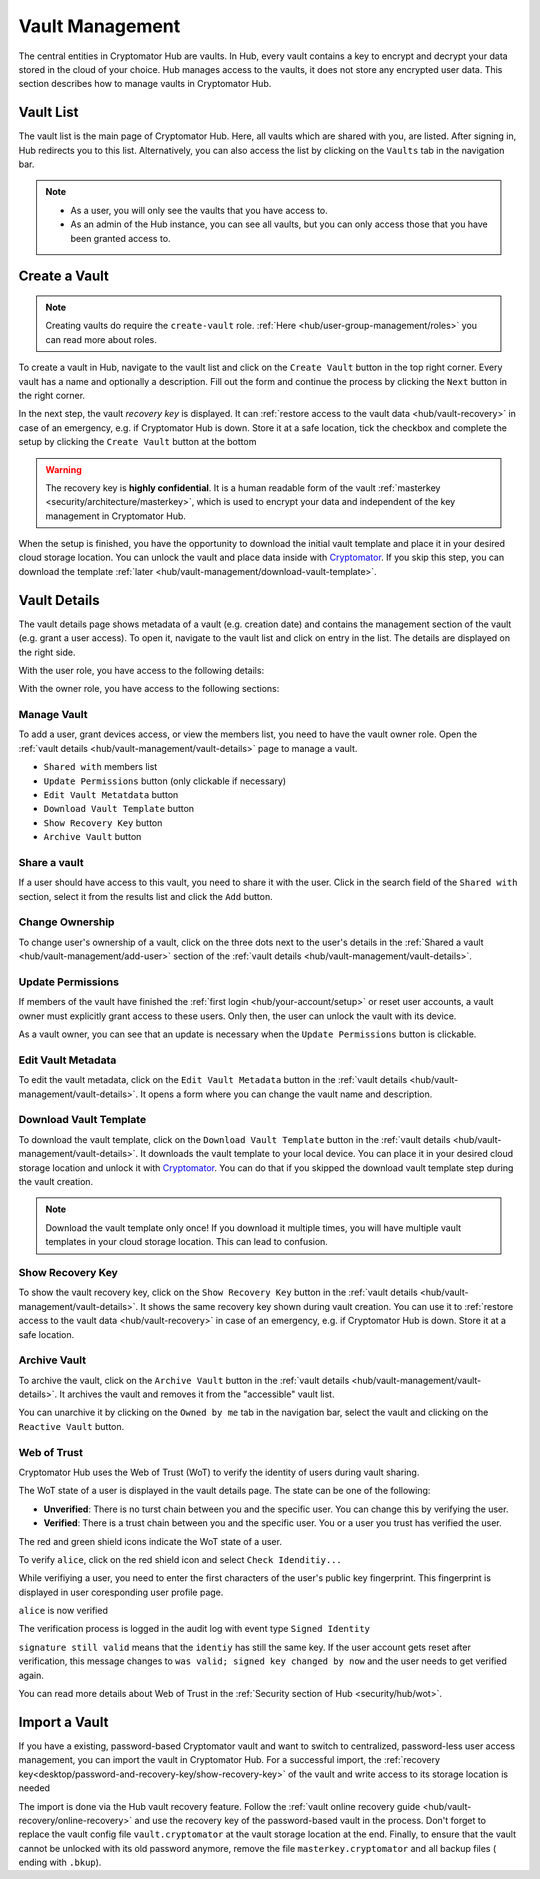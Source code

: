 .. _hub/vault-management:

Vault Management
================

The central entities in Cryptomator Hub are vaults.
In Hub, every vault contains a key to encrypt and decrypt your data stored in the cloud of your choice.
Hub manages access to the vaults, it does not store any encrypted user data.
This section describes how to manage vaults in Cryptomator Hub.


.. _hub/vault-management/vault-list:

Vault List
----------

The vault list is the main page of Cryptomator Hub.
Here, all vaults which are shared with you, are listed.
After signing in, Hub redirects you to this list.
Alternatively, you can also access the list by clicking on the ``Vaults`` tab in the navigation bar.

.. image:: ../img/hub/vaultlist.png
    :alt: List vaults
    :width: 920px

.. note::

    * As a user, you will only see the vaults that you have access to.
    * As an admin of the Hub instance, you can see all vaults, but you can only access those that you have been granted access to.


.. _hub/vault-management/create-vault:

Create a Vault
--------------

.. note::
    Creating vaults do require the ``create-vault`` role. :ref:`Here <hub/user-group-management/roles>` you can read more about roles.

To create a vault in Hub, navigate to the vault list and click on the ``Create Vault`` button in the top right corner.
Every vault has a name and optionally a description.
Fill out the form and continue the process by clicking the ``Next`` button in the right corner.

.. image:: ../img/hub/create-vault.png
    :alt: Create a vault
    :width: 920px

In the next step, the vault *recovery key* is displayed.
It can :ref:`restore access to the vault data <hub/vault-recovery>` in case of an emergency, e.g. if Cryptomator Hub is down.
Store it at a safe location, tick the checkbox and complete the setup by clicking the ``Create Vault`` button at the bottom

.. image:: ../img/hub/create-vault-recoverykey.png
    :alt: Save vault recoverykey
    :width: 920px

.. warning::
    The recovery key is **highly confidential**.
    It is a human readable form of the vault :ref:`masterkey <security/architecture/masterkey>`, which is used to encrypt your data and independent of the key management in Cryptomator Hub.

When the setup is finished, you have the opportunity to download the initial vault template and place it in your desired cloud storage location.
You can unlock the vault and place data inside with `Cryptomator <https://cryptomator.org/downloads/>`_.
If you skip this step, you can download the template :ref:`later <hub/vault-management/download-vault-template>`.

.. image:: ../img/hub/create-vault-download.png
    :alt: Download vault template
    :width: 920px


.. _hub/vault-management/vault-details:

Vault Details
-------------

The vault details page shows metadata of a vault (e.g. creation date) and contains the management section of the vault (e.g. grant a user access).
To open it, navigate to the vault list and click on entry in the list.
The details are displayed on the right side.

With the user role, you have access to the following details:

.. image:: ../img/hub/vault-details-user.png
    :alt: Display vault details as user
    :width: 920px

With the owner role, you have access to the following sections:

.. image:: ../img/hub/vault-details-owner.png
    :alt: Display vault details as vault owner
    :width: 920px

.. _hub/vault-management/manage-vault:

Manage Vault
^^^^^^^^^^^^

To add a user, grant devices access, or view the members list, you need to have the vault owner role.
Open the :ref:`vault details <hub/vault-management/vault-details>` page to manage a vault.

* ``Shared with`` members list
* ``Update Permissions`` button (only clickable if necessary)
* ``Edit Vault Metatdata`` button
* ``Download Vault Template`` button
* ``Show Recovery Key`` button
* ``Archive Vault`` button

.. _hub/vault-management/add-user:

Share a vault
^^^^^^^^^^^^^

If a user should have access to this vault, you need to share it with the user.
Click in the search field of the ``Shared with`` section, select it from the results list and click the ``Add`` button.

.. image:: ../img/hub/vault-details-search.png
    :alt: Add a user or group in the vault details
    :width: 920px

.. _hub/vault-management/change-ownership:

Change Ownership
^^^^^^^^^^^^^^^^

To change user's ownership of a vault, click on the three dots next to the user's details in the :ref:`Shared a vault <hub/vault-management/add-user>` section of the :ref:`vault details <hub/vault-management/vault-details>`.

.. _hub/vault-management/updating-permission:

Update Permissions
^^^^^^^^^^^^^^^^^^

If members of the vault have finished the :ref:`first login <hub/your-account/setup>` or reset user accounts, a vault owner must explicitly grant access to these users.
Only then, the user can unlock the vault with its device.

As a vault owner, you can see that an update is necessary when the ``Update Permissions`` button is clickable.

.. image:: ../img/hub/update-permission.png
    :alt: Update permissions in the vault details
    :width: 920px

.. _hub/vault-management/edit-vault-metadata:

Edit Vault Metadata
^^^^^^^^^^^^^^^^^^^

To edit the vault metadata, click on the ``Edit Vault Metadata`` button in the :ref:`vault details <hub/vault-management/vault-details>`. It opens a form where you can change the vault name and description.

.. _hub/vault-management/download-vault-template:

Download Vault Template
^^^^^^^^^^^^^^^^^^^^^^^

To download the vault template, click on the ``Download Vault Template`` button in the :ref:`vault details <hub/vault-management/vault-details>`. It downloads the vault template to your local device. You can place it in your desired cloud storage location and unlock it with `Cryptomator <https://cryptomator.org/downloads/>`_. You can do that if you skipped the download vault template step during the vault creation.

.. note::
    Download the vault template only once! If you download it multiple times, you will have multiple vault templates in your cloud storage location. This can lead to confusion.

.. _hub/vault-management/show-recovery-key:

Show Recovery Key
^^^^^^^^^^^^^^^^^

To show the vault recovery key, click on the ``Show Recovery Key`` button in the :ref:`vault details <hub/vault-management/vault-details>`. It shows the same recovery key shown during vault creation. You can use it to :ref:`restore access to the vault data <hub/vault-recovery>` in case of an emergency, e.g. if Cryptomator Hub is down. Store it at a safe location.

.. _hub/vault-management/archive-vault:

Archive Vault
^^^^^^^^^^^^^

To archive the vault, click on the ``Archive Vault`` button in the :ref:`vault details <hub/vault-management/vault-details>`. It archives the vault and removes it from the "accessible" vault list.

You can unarchive it by clicking on the ``Owned by me`` tab in the navigation bar, select the vault and clicking on the ``Reactive Vault`` button.

.. _hub/vault-management/wot:

Web of Trust
^^^^^^^^^^^^

Cryptomator Hub uses the Web of Trust (WoT) to verify the identity of users during vault sharing.

The WoT state of a user is displayed in the vault details page. The state can be one of the following:

* **Unverified**: There is no turst chain between you and the specific user. You can change this by verifying the user.
* **Verified**: There is a trust chain between you and the specific user. You or a user you trust has verified the user.

The red and green shield icons indicate the WoT state of a user.

To verify ``alice``, click on the red shield icon and select ``Check Idenditiy...``

.. image:: ../img/hub/wot-carol-unverified.png
    :alt: Carol is unverified regarding its Web of Trust state
    :width: 920px

While verifiying a user, you need to enter the first characters of the user's public key fingerprint. This fingerprint is displayed in user coresponding user profile page.

.. image:: ../img/hub/wot-carol-verify.png
    :alt: Verify Alice regarding its Web of Trust state
    :width: 920px

``alice`` is now verified

.. image:: ../img/hub/wot-carol-verified.png
    :alt: Alice is verified regarding its Web of Trust state
    :width: 920px

The verification process is logged in the audit log with event type ``Signed Identity``

.. image:: ../img/hub/wot-audit-log.png
    :alt: WAudit log
    :width: 920px

``signature still valid`` means that the ``identiy`` has still the same key. If the user account gets reset after verification, this message changes to ``was valid; signed key changed by now`` and the user needs to get verified again.

You can read more details about Web of Trust in the :ref:`Security section of Hub <security/hub/wot>`.

.. _hub/vault-management/import-vault:

Import a Vault
--------------

If you have a existing, password-based Cryptomator vault and want to switch to centralized, password-less user access management, you can import the vault in Cryptomator Hub.
For a successful import, the :ref:`recovery key<desktop/password-and-recovery-key/show-recovery-key>` of the vault and write access to its storage location is needed

The import is done via the Hub vault recovery feature.
Follow the :ref:`vault online recovery guide <hub/vault-recovery/online-recovery>` and use the recovery key of the password-based vault in the process.
Don't forget to replace the vault config file ``vault.cryptomator`` at the vault storage location at the end.
Finally, to ensure that the vault cannot be unlocked with its old password anymore, remove the file ``masterkey.cryptomator`` and all backup files ( ending with ``.bkup``).
